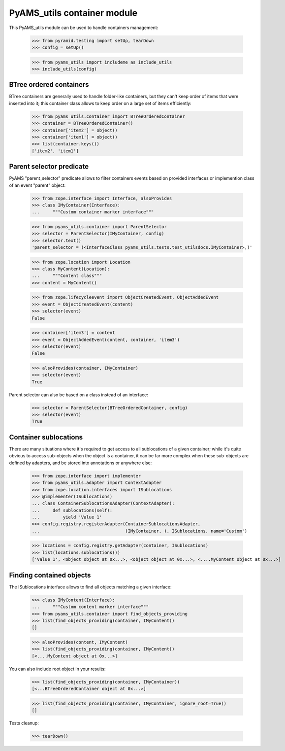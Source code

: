 
============================
PyAMS_utils container module
============================

This PyAMS_utils module can be used to handle containers management:

    >>> from pyramid.testing import setUp, tearDown
    >>> config = setUp()

    >>> from pyams_utils import includeme as include_utils
    >>> include_utils(config)


BTree ordered containers
------------------------

BTree containers are generally used to handle folder-like containers, but they can't keep
order of items that were inserted into it; this container class allows to keep order on a large
set of items efficiently:

    >>> from pyams_utils.container import BTreeOrderedContainer
    >>> container = BTreeOrderedContainer()
    >>> container['item2'] = object()
    >>> container['item1'] = object()
    >>> list(container.keys())
    ['item2', 'item1']


Parent selector predicate
-------------------------

PyAMS "parent_selector" predicate allows to filter containers events based on provided
interfaces or implemention class of an event "parent" object:

    >>> from zope.interface import Interface, alsoProvides
    >>> class IMyContainer(Interface):
    ...     """Custom container marker interface"""

    >>> from pyams_utils.container import ParentSelector
    >>> selector = ParentSelector(IMyContainer, config)
    >>> selector.text()
    'parent_selector = (<InterfaceClass pyams_utils.tests.test_utilsdocs.IMyContainer>,)'

    >>> from zope.location import Location
    >>> class MyContent(Location):
    ...     """Content class"""
    >>> content = MyContent()

    >>> from zope.lifecycleevent import ObjectCreatedEvent, ObjectAddedEvent
    >>> event = ObjectCreatedEvent(content)
    >>> selector(event)
    False

    >>> container['item3'] = content
    >>> event = ObjectAddedEvent(content, container, 'item3')
    >>> selector(event)
    False

    >>> alsoProvides(container, IMyContainer)
    >>> selector(event)
    True

Parent selector can also be based on a class instead of an interface:

    >>> selector = ParentSelector(BTreeOrderedContainer, config)
    >>> selector(event)
    True


Container sublocations
----------------------

There are many situations where it's required to get access to all sublocations of a given
container; while it's quite obvious to access sub-objects when the object is a container, it
can be far more complex when these sub-objects are defined by adapters, and be stored into
annotations or anywhere else:

    >>> from zope.interface import implementer
    >>> from pyams_utils.adapter import ContextAdapter
    >>> from zope.location.interfaces import ISublocations
    >>> @implementer(ISublocations)
    ... class ContainerSublocationsAdapter(ContextAdapter):
    ...     def sublocations(self):
    ...         yield 'Value 1'
    >>> config.registry.registerAdapter(ContainerSublocationsAdapter,
    ...                                 (IMyContainer, ), ISublocations, name='Custom')

    >>> locations = config.registry.getAdapter(container, ISublocations)
    >>> list(locations.sublocations())
    ['Value 1', <object object at 0x...>, <object object at 0x...>, <....MyContent object at 0x...>]


Finding contained objects
-------------------------

The ISublocations interface allows to find all objects matching a given interface:

    >>> class IMyContent(Interface):
    ...     """Custom content marker interface"""
    >>> from pyams_utils.container import find_objects_providing
    >>> list(find_objects_providing(container, IMyContent))
    []

    >>> alsoProvides(content, IMyContent)
    >>> list(find_objects_providing(container, IMyContent))
    [<....MyContent object at 0x...>]

You can also include root object in your results:

    >>> list(find_objects_providing(container, IMyContainer))
    [<...BTreeOrderedContainer object at 0x...>]

    >>> list(find_objects_providing(container, IMyContainer, ignore_root=True))
    []


Tests cleanup:

    >>> tearDown()
